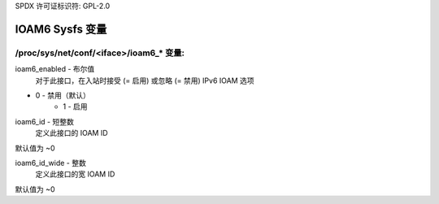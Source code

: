 SPDX 许可证标识符: GPL-2.0

=====================
IOAM6 Sysfs 变量
=====================

/proc/sys/net/conf/<iface>/ioam6_* 变量:
=============================================

ioam6_enabled - 布尔值
        对于此接口，在入站时接受 (= 启用) 或忽略 (= 禁用) IPv6 IOAM 选项
* 0 - 禁用（默认）
        * 1 - 启用

ioam6_id - 短整数
        定义此接口的 IOAM ID
默认值为 ~0

ioam6_id_wide - 整数
        定义此接口的宽 IOAM ID
默认值为 ~0
